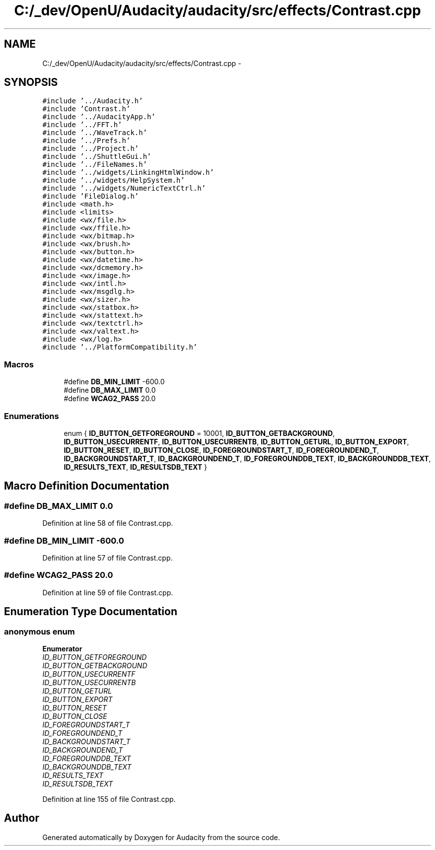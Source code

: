 .TH "C:/_dev/OpenU/Audacity/audacity/src/effects/Contrast.cpp" 3 "Thu Apr 28 2016" "Audacity" \" -*- nroff -*-
.ad l
.nh
.SH NAME
C:/_dev/OpenU/Audacity/audacity/src/effects/Contrast.cpp \- 
.SH SYNOPSIS
.br
.PP
\fC#include '\&.\&./Audacity\&.h'\fP
.br
\fC#include 'Contrast\&.h'\fP
.br
\fC#include '\&.\&./AudacityApp\&.h'\fP
.br
\fC#include '\&.\&./FFT\&.h'\fP
.br
\fC#include '\&.\&./WaveTrack\&.h'\fP
.br
\fC#include '\&.\&./Prefs\&.h'\fP
.br
\fC#include '\&.\&./Project\&.h'\fP
.br
\fC#include '\&.\&./ShuttleGui\&.h'\fP
.br
\fC#include '\&.\&./FileNames\&.h'\fP
.br
\fC#include '\&.\&./widgets/LinkingHtmlWindow\&.h'\fP
.br
\fC#include '\&.\&./widgets/HelpSystem\&.h'\fP
.br
\fC#include '\&.\&./widgets/NumericTextCtrl\&.h'\fP
.br
\fC#include 'FileDialog\&.h'\fP
.br
\fC#include <math\&.h>\fP
.br
\fC#include <limits>\fP
.br
\fC#include <wx/file\&.h>\fP
.br
\fC#include <wx/ffile\&.h>\fP
.br
\fC#include <wx/bitmap\&.h>\fP
.br
\fC#include <wx/brush\&.h>\fP
.br
\fC#include <wx/button\&.h>\fP
.br
\fC#include <wx/datetime\&.h>\fP
.br
\fC#include <wx/dcmemory\&.h>\fP
.br
\fC#include <wx/image\&.h>\fP
.br
\fC#include <wx/intl\&.h>\fP
.br
\fC#include <wx/msgdlg\&.h>\fP
.br
\fC#include <wx/sizer\&.h>\fP
.br
\fC#include <wx/statbox\&.h>\fP
.br
\fC#include <wx/stattext\&.h>\fP
.br
\fC#include <wx/textctrl\&.h>\fP
.br
\fC#include <wx/valtext\&.h>\fP
.br
\fC#include <wx/log\&.h>\fP
.br
\fC#include '\&.\&./PlatformCompatibility\&.h'\fP
.br

.SS "Macros"

.in +1c
.ti -1c
.RI "#define \fBDB_MIN_LIMIT\fP   \-600\&.0"
.br
.ti -1c
.RI "#define \fBDB_MAX_LIMIT\fP   0\&.0"
.br
.ti -1c
.RI "#define \fBWCAG2_PASS\fP   20\&.0"
.br
.in -1c
.SS "Enumerations"

.in +1c
.ti -1c
.RI "enum { \fBID_BUTTON_GETFOREGROUND\fP = 10001, \fBID_BUTTON_GETBACKGROUND\fP, \fBID_BUTTON_USECURRENTF\fP, \fBID_BUTTON_USECURRENTB\fP, \fBID_BUTTON_GETURL\fP, \fBID_BUTTON_EXPORT\fP, \fBID_BUTTON_RESET\fP, \fBID_BUTTON_CLOSE\fP, \fBID_FOREGROUNDSTART_T\fP, \fBID_FOREGROUNDEND_T\fP, \fBID_BACKGROUNDSTART_T\fP, \fBID_BACKGROUNDEND_T\fP, \fBID_FOREGROUNDDB_TEXT\fP, \fBID_BACKGROUNDDB_TEXT\fP, \fBID_RESULTS_TEXT\fP, \fBID_RESULTSDB_TEXT\fP }"
.br
.in -1c
.SH "Macro Definition Documentation"
.PP 
.SS "#define DB_MAX_LIMIT   0\&.0"

.PP
Definition at line 58 of file Contrast\&.cpp\&.
.SS "#define DB_MIN_LIMIT   \-600\&.0"

.PP
Definition at line 57 of file Contrast\&.cpp\&.
.SS "#define WCAG2_PASS   20\&.0"

.PP
Definition at line 59 of file Contrast\&.cpp\&.
.SH "Enumeration Type Documentation"
.PP 
.SS "anonymous enum"

.PP
\fBEnumerator\fP
.in +1c
.TP
\fB\fIID_BUTTON_GETFOREGROUND \fP\fP
.TP
\fB\fIID_BUTTON_GETBACKGROUND \fP\fP
.TP
\fB\fIID_BUTTON_USECURRENTF \fP\fP
.TP
\fB\fIID_BUTTON_USECURRENTB \fP\fP
.TP
\fB\fIID_BUTTON_GETURL \fP\fP
.TP
\fB\fIID_BUTTON_EXPORT \fP\fP
.TP
\fB\fIID_BUTTON_RESET \fP\fP
.TP
\fB\fIID_BUTTON_CLOSE \fP\fP
.TP
\fB\fIID_FOREGROUNDSTART_T \fP\fP
.TP
\fB\fIID_FOREGROUNDEND_T \fP\fP
.TP
\fB\fIID_BACKGROUNDSTART_T \fP\fP
.TP
\fB\fIID_BACKGROUNDEND_T \fP\fP
.TP
\fB\fIID_FOREGROUNDDB_TEXT \fP\fP
.TP
\fB\fIID_BACKGROUNDDB_TEXT \fP\fP
.TP
\fB\fIID_RESULTS_TEXT \fP\fP
.TP
\fB\fIID_RESULTSDB_TEXT \fP\fP
.PP
Definition at line 155 of file Contrast\&.cpp\&.
.SH "Author"
.PP 
Generated automatically by Doxygen for Audacity from the source code\&.
